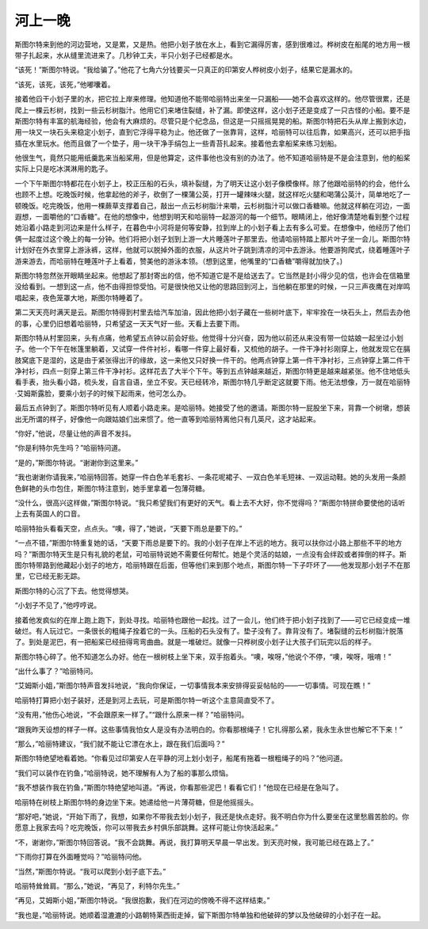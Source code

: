 河上一晚
========

斯图尔特来到他的河边营地，又是累，又是热。他把小划子放在水上，看到它漏得厉害，感到很难过。桦树皮在船尾的地方用一根带子扎起来，水从缝里流进来了。几秒钟工夫，半只小划子已经都是水。

“该死！”斯图尔特说。“我给骗了。”他花了七角六分钱要买一只真正的印第安人桦树皮小划子，结果它是漏水的。

“该死，该死，该死，”他嘟囔着。

接着他舀干小划子里的水，把它拉上岸来修理。他知道他不能带哈丽特出来坐一只漏船——她不会喜欢这样的。他尽管很累，还是爬上一棵云杉树，找到一些云杉树脂汁。他用它们来堵住裂缝，补了漏。即使这样，这小划子还是变成了一只古怪的小船。要不是斯图尔特有丰富的航海经验，他会有大麻烦的。尽管只是个纪念品，但这是一只摇摇晃晃的船。斯图尔特把石头从岸上搬到水边，用一块又一块石头来稳定小划子，直到它浮得平稳为止。他还做了一张靠背，这样，哈丽特可以往后靠，如果高兴，还可以把手指插在水里玩水。他而且做了一个垫子，用一块干净手绢包上一些青苔扎起来。接着他去拿船桨来练习划船。

他很生气，竟然只能用纸羹匙来当船桨用，但是他算定，这件事他也没有别的办法了。他不知道哈丽特是不是会注意到，他的船桨实际上只是吃冰淇淋用的匙子。

一个下午斯图尔特都花在小划子上，校正压船的石头，填补裂缝，为了明天让这小划子像模像样。除了他跟哈丽特的约会，他什么也顾不上想。吃晚饭时候，他拿起他的斧子，砍倒了一棵蒲公英，打开一罐辣味火腿，就这样吃火腿和喝蒲公英汁，简单地吃了一顿晚饭。吃完晚饭，他用一棵蕨草支撑着自己，敲出一点云杉树脂汁来嚼，云杉树脂汁可以做口香糖嘛。他就这样躺在河边，一面遐想，一面嚼他的“口香糖”。在他的想像中，他想到明天和哈丽特一起游河的每一个细节。眼睛闭上，他好像清楚地看到整个过程她沿着小路走到河边来是什么样子，在暮色中小河将是何等安静，拉到岸上的小划子看上去有多么可爱。在想像中，他经历了他们俩一起度过这个晚上的每一分钟。他们将把小划子划到上游一大片睡莲叶子那里去。他请哈丽特踏上那片叶子坐一会儿。斯图尔特计划好在外衣里穿上游泳裤，这样，他就可以脱掉外面的衣服，从这片叶子跳到清凉的河中去游泳。他要游狗爬式，绕着睡莲叶子游来游去，而哈丽特在睡莲叶子上看着，赞美他的游泳本领。（想到这里，他嘴里的“口香糖”嚼得就加快了。)

斯图尔特忽然张开眼睛坐起来。他想起了那封寄出的信，他不知道它是不是给送去了。它当然是封小得少见的信，也许会在信箱里没给看到。一想到这一点，他不由得担惊受怕。可是很快他又让他的思路回到河上，当他躺在那里的时候，一只三声夜鹰在对岸鸣唱起来，夜色笼罩大地，斯图尔特睡着了。

第二天天亮时满天是云。斯图尔特得到村里去给汽车加油，因此他把小划子藏在一些树叶底下，牢牢拴在一块石头上，然后去办他的事，心里仍旧想着哈丽特，只希望这一天天气好一些。天看上去要下雨。

斯图尔特从村里回来，头有点痛，他希望五点钟以前会好些。他觉得十分兴奋，因为他以前还从来没有带一位姑娘一起坐过小划子。他一个下午在帐篷里躺着，又试穿一件件衬衫，看哪一件穿上最好看，又梳他的胡子。一件干净衬衫刚穿上，他就发现它在膈肢窝底下是湿的，这是由于紧张得出汗的缘故，这一来他又只好换一件干的。他两点钟穿上第一件干净衬衫，三点钟穿上第二件干净衬衫，四点一刻穿上第三件干净衬衫。这样花去了大半个下午。等到五点钟越来越近，斯图尔特更是越来越紧张。他不住地低头看手表，抬头看小路，梳头发，自言自语，坐立不安。天已经转冷，斯图尔特几乎断定这就要下雨。他无法想像，万一就在哈丽特·艾姆斯露脸，要乘小划子的时候下起雨来，他可怎么办。

最后五点钟到了。斯图尔特听见有人顺着小路走来。是哈丽特。她接受了他的邀请。斯图尔特一屁股坐下来，背靠一个树墩，想装出无所谓的样子，好像他一向跟姑娘们出来惯了。他一直等到哈丽特离他只有几英尺，这才站起来。

“你好，”他说，尽量让他的声音不发抖。

“你是利特尔先生吗？”哈丽特问道。

“是的，”斯图尔特说。“谢谢你到这里来。”

“我也谢谢你请我来，”哈丽特回答。她穿一件白色羊毛套衫、一条花呢裙子、一双白色羊毛短袜、一双运动鞋。她的头发用一条颜色鲜艳的头巾包住，斯图尔特注意到，她手里拿着一包薄荷糖。

“没什么，很高兴这样做，”斯图尔特说。“我只希望我们有更好的天气。看上去不大好，你不觉得吗？”斯图尔特拼命要使他的话听上去有英国人的口音。

哈丽特抬头看看天空，点点头。“噢，得了，”她说，“天要下雨总是要下的。”

“一点不错，”斯图尔特重复她的话，“天要下雨总是要下的。我的小划子在岸上不远的地方。我可以扶你过小路上那些不平的地方吗？”斯图尔特天生是只有礼貌的老鼠，可哈丽特说她不需要任何帮忙。她是个灵活的姑娘，一点没有会绊跤或者摔倒的样子。斯图尔特带路到他藏起小划子的地方，哈丽特跟在后面，但等他们来到那个地点，斯图尔特一下子吓坏了——他发现那小划子不在那里，它已经无影无踪。

斯图尔特的心沉了下去。他觉得想哭。

“小划子不见了，”他哼哼说。

接着他发疯似的在岸上跑上跑下，到处寻找。哈丽特也跟他一起找。过了一会儿，他们终于把小划子找到了——可它已经变成一堆破烂。有人玩过它。一条很长的粗绳子拴着它的一头。压船的石头没有了。垫子没有了。靠背没有了。堵裂缝的云杉树脂汁脱落了。到处是泥巴，有一把船桨已经扭得弯弯曲曲。就是一堆破烂。就像一只桦树皮小划子让大孩子们玩完以后的样子。

斯图尔特心碎了。他不知道怎么办好。他在一根树枝上坐下来，双手抱着头。“噢，唉呀，”他说个不停，“噢，唉呀，哦唷！”

“出什么事了？”哈丽特问。

“艾姆斯小姐，”斯图尔特声音发抖地说，“我向你保证，一切事情我本来安排得妥妥帖帖的——一切事情。可现在瞧！”

哈丽特打算把小划子装好，还是到河上去玩，可是斯图尔特一听这个主意简直受不了。

“没有用，”他伤心地说，“不会跟原来一样了。”“跟什么原来一样？”哈丽特问。

“跟我昨天设想的样子一样。这些事情我怕女人是没有办法明白的。你看那根绳子！它扎得那么紧，我永生永世也解它不下来！”

“那么，”哈丽特建议，“我们就不能让它漂在水上，跟在我们后面吗？”

斯图尔特绝望地看着她。“你看见过印第安人在平静的河上划小划子，船尾有拖着一根粗绳子的吗？”他问道。

“我们可以装作在钓鱼，”哈丽特说，她不理解有人为了船的事那么烦恼。

“我不想装作我在钓鱼，”斯图尔特绝望地叫道。“再说，你看那些泥巴！看看它们！”他现在已经是在急叫了。

哈丽特在树枝上斯图尔特的身边坐下来。她递给他一片薄荷糖，但是他摇摇头。

“那好吧，”她说，“开始下雨了，我想，如果你不带我去划小划子，我还是快点走好。我不明白你为什么要坐在这里愁眉苦脸的。你愿意上我家去吗？吃完晚饭，你可以带我去乡村俱乐部跳舞。这样可能让你快活起来。”

“不，谢谢你，”斯图尔特回答说。“我不会跳舞。再说，我打算明天早晨一早出发。到天亮时候，我可能已经在路上了。”

“下雨你打算在外面睡觉吗？”哈丽特问他。

“当然，”斯图尔特说。“我可以爬到小划子底下去。”

哈丽特耸耸肩。“那么，”她说，“再见了，利特尔先生。”

“再见，艾姆斯小姐，”斯图尔特说。“我很抱歉，我们在河边的傍晚不得不这样结束。”

“我也是，”哈丽特说。她顺着湿漉漉的小路朝特莱西街走掉，留下斯图尔特单独和他破碎的梦以及他破碎的小划子在一起。

